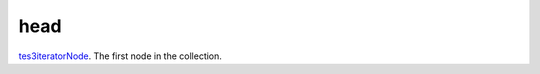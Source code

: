 head
====================================================================================================

`tes3iteratorNode`_. The first node in the collection.

.. _`tes3iteratorNode`: ../../../lua/type/tes3iteratorNode.html
